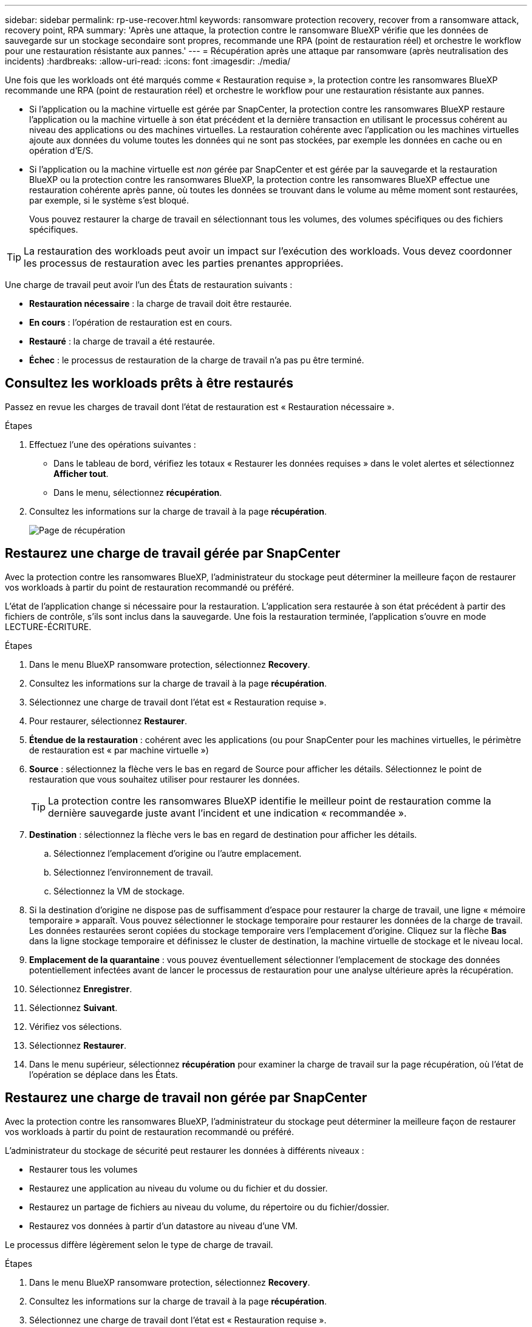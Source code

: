 ---
sidebar: sidebar 
permalink: rp-use-recover.html 
keywords: ransomware protection recovery, recover from a ransomware attack, recovery point, RPA 
summary: 'Après une attaque, la protection contre le ransomware BlueXP vérifie que les données de sauvegarde sur un stockage secondaire sont propres, recommande une RPA (point de restauration réel) et orchestre le workflow pour une restauration résistante aux pannes.' 
---
= Récupération après une attaque par ransomware (après neutralisation des incidents)
:hardbreaks:
:allow-uri-read: 
:icons: font
:imagesdir: ./media/


[role="lead"]
Une fois que les workloads ont été marqués comme « Restauration requise », la protection contre les ransomwares BlueXP recommande une RPA (point de restauration réel) et orchestre le workflow pour une restauration résistante aux pannes.

* Si l'application ou la machine virtuelle est gérée par SnapCenter, la protection contre les ransomwares BlueXP restaure l'application ou la machine virtuelle à son état précédent et la dernière transaction en utilisant le processus cohérent au niveau des applications ou des machines virtuelles. La restauration cohérente avec l'application ou les machines virtuelles ajoute aux données du volume toutes les données qui ne sont pas stockées, par exemple les données en cache ou en opération d'E/S.
* Si l'application ou la machine virtuelle est _non_ gérée par SnapCenter et est gérée par la sauvegarde et la restauration BlueXP ou la protection contre les ransomwares BlueXP, la protection contre les ransomwares BlueXP effectue une restauration cohérente après panne, où toutes les données se trouvant dans le volume au même moment sont restaurées, par exemple, si le système s'est bloqué.
+
Vous pouvez restaurer la charge de travail en sélectionnant tous les volumes, des volumes spécifiques ou des fichiers spécifiques.




TIP: La restauration des workloads peut avoir un impact sur l'exécution des workloads. Vous devez coordonner les processus de restauration avec les parties prenantes appropriées.

Une charge de travail peut avoir l'un des États de restauration suivants :

* *Restauration nécessaire* : la charge de travail doit être restaurée.
* *En cours* : l'opération de restauration est en cours.
* *Restauré* : la charge de travail a été restaurée.
* *Échec* : le processus de restauration de la charge de travail n'a pas pu être terminé.




== Consultez les workloads prêts à être restaurés

Passez en revue les charges de travail dont l'état de restauration est « Restauration nécessaire ».

.Étapes
. Effectuez l'une des opérations suivantes :
+
** Dans le tableau de bord, vérifiez les totaux « Restaurer les données requises » dans le volet alertes et sélectionnez *Afficher tout*.
** Dans le menu, sélectionnez *récupération*.


. Consultez les informations sur la charge de travail à la page *récupération*.
+
image:screen-recovery2.png["Page de récupération"]





== Restaurez une charge de travail gérée par SnapCenter

Avec la protection contre les ransomwares BlueXP, l'administrateur du stockage peut déterminer la meilleure façon de restaurer vos workloads à partir du point de restauration recommandé ou préféré.

L'état de l'application change si nécessaire pour la restauration. L'application sera restaurée à son état précédent à partir des fichiers de contrôle, s'ils sont inclus dans la sauvegarde. Une fois la restauration terminée, l'application s'ouvre en mode LECTURE-ÉCRITURE.

.Étapes
. Dans le menu BlueXP ransomware protection, sélectionnez *Recovery*.
. Consultez les informations sur la charge de travail à la page *récupération*.
. Sélectionnez une charge de travail dont l'état est « Restauration requise ».
. Pour restaurer, sélectionnez *Restaurer*.
. *Étendue de la restauration* : cohérent avec les applications (ou pour SnapCenter pour les machines virtuelles, le périmètre de restauration est « par machine virtuelle »)
. *Source* : sélectionnez la flèche vers le bas en regard de Source pour afficher les détails. Sélectionnez le point de restauration que vous souhaitez utiliser pour restaurer les données.
+

TIP: La protection contre les ransomwares BlueXP identifie le meilleur point de restauration comme la dernière sauvegarde juste avant l'incident et une indication « recommandée ».

. *Destination* : sélectionnez la flèche vers le bas en regard de destination pour afficher les détails.
+
.. Sélectionnez l'emplacement d'origine ou l'autre emplacement.
.. Sélectionnez l'environnement de travail.
.. Sélectionnez la VM de stockage.


. Si la destination d'origine ne dispose pas de suffisamment d'espace pour restaurer la charge de travail, une ligne « mémoire temporaire » apparaît. Vous pouvez sélectionner le stockage temporaire pour restaurer les données de la charge de travail. Les données restaurées seront copiées du stockage temporaire vers l'emplacement d'origine. Cliquez sur la flèche *Bas* dans la ligne stockage temporaire et définissez le cluster de destination, la machine virtuelle de stockage et le niveau local.
. *Emplacement de la quarantaine* : vous pouvez éventuellement sélectionner l'emplacement de stockage des données potentiellement infectées avant de lancer le processus de restauration pour une analyse ultérieure après la récupération.
. Sélectionnez *Enregistrer*.
. Sélectionnez *Suivant*.
. Vérifiez vos sélections.
. Sélectionnez *Restaurer*.
. Dans le menu supérieur, sélectionnez *récupération* pour examiner la charge de travail sur la page récupération, où l'état de l'opération se déplace dans les États.




== Restaurez une charge de travail non gérée par SnapCenter

Avec la protection contre les ransomwares BlueXP, l'administrateur du stockage peut déterminer la meilleure façon de restaurer vos workloads à partir du point de restauration recommandé ou préféré.

L'administrateur du stockage de sécurité peut restaurer les données à différents niveaux :

* Restaurer tous les volumes
* Restaurez une application au niveau du volume ou du fichier et du dossier.
* Restaurez un partage de fichiers au niveau du volume, du répertoire ou du fichier/dossier.
* Restaurez vos données à partir d'un datastore au niveau d'une VM.


Le processus diffère légèrement selon le type de charge de travail.

.Étapes
. Dans le menu BlueXP ransomware protection, sélectionnez *Recovery*.
. Consultez les informations sur la charge de travail à la page *récupération*.
. Sélectionnez une charge de travail dont l'état est « Restauration requise ».
. Pour restaurer, sélectionnez *Restaurer*.
. *Domaine de restauration* : sélectionnez le type de restauration que vous souhaitez effectuer :
+
** Tous volumes
** Par volume
** Par fichier : vous pouvez spécifier un dossier ou des fichiers individuels à restaurer.
+

TIP: Vous pouvez sélectionner jusqu'à 100 fichiers ou un seul dossier.



. Poursuivez l'une des procédures suivantes selon que vous choisissez une application, un volume ou un fichier.




=== Restaurer tous les volumes

. Dans le menu BlueXP ransomware protection, sélectionnez *Recovery*.
. Sélectionnez une charge de travail dont l'état est « Restauration requise ».
. Pour restaurer, sélectionnez *Restaurer*.
. Sur la page Restaurer, dans la portée Restaurer, sélectionnez *tous les volumes*.
+
image:screen-recovery-all-volumes.png["Restaurer par tous les volumes"]

. *Source* : sélectionnez la flèche vers le bas en regard de Source pour afficher les détails.
+
.. Sélectionnez le point de restauration que vous souhaitez utiliser pour restaurer les données.
+

TIP: La protection contre les ransomwares BlueXP identifie le meilleur point de restauration comme la sauvegarde la plus récente juste avant l'incident et indique « la plus sûre pour tous les volumes ». Cela signifie que tous les volumes seront restaurés sur une copie avant la première attaque sur le premier volume détecté.



. *Destination* : sélectionnez la flèche vers le bas en regard de destination pour afficher les détails.
+
.. Sélectionnez l'environnement de travail.
.. Sélectionnez la VM de stockage.
.. Sélectionner l'agrégat.
.. Modifiez le préfixe du volume qui sera ajouté à tous les nouveaux volumes.
+

TIP: Le nouveau nom de volume apparaît sous la forme préfixe + nom du volume d'origine + nom de la sauvegarde + date de la sauvegarde.



. *Emplacement de la quarantaine* : vous pouvez éventuellement sélectionner l'emplacement de stockage des données potentiellement infectées avant de lancer le processus de restauration pour une analyse ultérieure après la récupération.
. Sélectionnez *Enregistrer*.
. Sélectionnez *Suivant*.
. Vérifiez vos sélections.
. Sélectionnez *Restaurer*.
. Dans le menu supérieur, sélectionnez *récupération* pour examiner la charge de travail sur la page récupération, où l'état de l'opération se déplace dans les États.




=== Restaurez une charge de travail applicative au niveau du volume

. Dans le menu BlueXP ransomware protection, sélectionnez *Recovery*.
. Sélectionnez une charge de travail applicative dont l'état est « Restauration requise ».
. Pour restaurer, sélectionnez *Restaurer*.
. Sur la page Restaurer, dans l'étendue Restaurer, sélectionnez *par volume*.
+
image:screen-recovery-byvolume.png["Restaurer par page de volume"]

. Dans la liste des volumes, sélectionnez le volume à restaurer.
. *Source* : sélectionnez la flèche vers le bas en regard de Source pour afficher les détails.
+
.. Sélectionnez le point de restauration que vous souhaitez utiliser pour restaurer les données.
+

TIP: La protection contre les ransomwares BlueXP identifie le meilleur point de restauration comme la dernière sauvegarde juste avant l'incident et une indication « recommandée ».



. *Destination* : sélectionnez la flèche vers le bas en regard de destination pour afficher les détails.
+
.. Sélectionnez l'environnement de travail.
.. Sélectionnez la VM de stockage.
.. Sélectionner l'agrégat.
.. Vérifiez le nouveau nom du volume.
+

TIP: Le nouveau nom de volume apparaît comme le nom du volume d'origine + le nom de la sauvegarde + la date de la sauvegarde.



. *Emplacement de la quarantaine* : vous pouvez éventuellement sélectionner l'emplacement de stockage des données potentiellement infectées avant de lancer le processus de restauration pour une analyse ultérieure après la récupération.
. Sélectionnez *Enregistrer*.
. Sélectionnez *Suivant*.
. Vérifiez vos sélections.
. Sélectionnez *Restaurer*.
. Dans le menu supérieur, sélectionnez *récupération* pour examiner la charge de travail sur la page récupération, où l'état de l'opération se déplace dans les États.




=== Restaurez une charge de travail applicative au niveau des fichiers

Avant de restaurer une charge applicative au niveau fichier, vous pouvez afficher la liste des fichiers affectés. Vous pouvez accéder à la page alertes pour télécharger la liste des fichiers affectés. Utilisez ensuite la page récupération pour télécharger la liste et choisir les fichiers à restaurer.

Vous pouvez restaurer une charge de travail applicative au niveau fichier dans un environnement de travail identique ou différent.

.Procédure d'obtention de la liste des fichiers affectés
Utilisez la page alertes pour récupérer la liste des fichiers affectés.


TIP: Si un volume comporte plusieurs alertes, vous devez télécharger la liste CSV des fichiers affectés pour chaque alerte.

. Dans le menu BlueXP ransomware protection, sélectionnez *Alerts*.
. Sur la page alertes, triez les résultats par charge de travail pour afficher les alertes de la charge de travail d'application que vous souhaitez restaurer.
. Dans la liste des alertes pour cette charge de travail, sélectionnez une alerte.
. Pour cette alerte, sélectionnez un seul incident.
+
image:screen-alerts-incidents-impacted-files.png["liste des fichiers affectés pour une alerte spécifique"]

. Pour afficher la liste complète des fichiers, sélectionnez *cliquez ici* en haut du volet fichiers affectés.
. Pour cet incident, sélectionnez l'icône de téléchargement et téléchargez la liste des fichiers affectés au format CSV.


.Procédure de restauration de ces fichiers
. Dans le menu BlueXP ransomware protection, sélectionnez *Recovery*.
. Sélectionnez une charge de travail applicative dont l'état est « Restauration requise ».
. Pour restaurer, sélectionnez *Restaurer*.
. Sur la page Restaurer, dans l'étendue Restaurer, sélectionnez *par fichier*.
. Dans la liste des volumes, sélectionnez le volume contenant les fichiers à restaurer.
. *Point de restauration* : sélectionnez la flèche vers le bas en regard de *point de restauration* pour afficher les détails. Sélectionnez le point de restauration que vous souhaitez utiliser pour restaurer les données.
+

NOTE: La colonne raison du volet points de restauration affiche la raison pour laquelle la copie Snapshot ou la sauvegarde est planifiée ou « réponse automatisée à un incident de ransomware ».

. *Fichiers* :
+
** *Sélectionnez automatiquement les fichiers* : laissez la protection contre les ransomware BlueXP sélectionner les fichiers à restaurer.
** *Télécharger la liste des fichiers* : chargez un fichier CSV contenant la liste des fichiers impactés que vous avez obtenue à partir de la page alertes ou de celle que vous avez. Vous pouvez restaurer jusqu'à 10,000 fichiers à la fois.
+
image:screen-recovery-app-by-file-upload-csv.png["Téléchargez le fichier CSV qui répertorie les fichiers affectés pour l'alerte"]

** *Sélection manuelle des fichiers* : sélectionnez jusqu'à 10,000 fichiers ou un seul dossier à restaurer.
+
image:screen-recovery-app-by-file-select-files.png["Sélectionnez les fichiers manuellement à restaurer"]

+

NOTE: Si des fichiers ne peuvent pas être restaurés à l'aide du point de restauration sélectionné, un message s'affiche indiquant le nombre de fichiers qui ne peuvent pas être restaurés et vous permet de télécharger la liste de ces fichiers en sélectionnant *Télécharger la liste des fichiers impactés*.



. *Destination* : sélectionnez la flèche vers le bas en regard de destination pour afficher les détails.
+
.. Choisissez l'emplacement de restauration des données : emplacement source d'origine ou autre emplacement que vous pouvez spécifier.
+

TIP: Alors que les fichiers ou répertoires d'origine seront remplacés par les données restaurées, les noms de fichiers et de dossiers d'origine resteront les mêmes, sauf si vous spécifiez de nouveaux noms.

.. Sélectionnez l'environnement de travail.
.. Sélectionnez la VM de stockage.
.. Si vous le souhaitez, saisissez le chemin d'accès.
+

TIP: Si vous ne spécifiez pas de chemin pour la restauration, les fichiers seront restaurés sur un nouveau volume dans le répertoire de niveau supérieur.

.. Indiquez si vous souhaitez que les noms des fichiers ou du répertoire restaurés soient les mêmes que ceux de l'emplacement actuel ou des noms différents.


. *Emplacement de la quarantaine* : vous pouvez éventuellement sélectionner l'emplacement de stockage des données potentiellement infectées avant de lancer le processus de restauration pour une analyse ultérieure après la récupération.
. Sélectionnez *Suivant*.
. Vérifiez vos sélections.
. Sélectionnez *Restaurer*.
. Dans le menu supérieur, sélectionnez *récupération* pour examiner la charge de travail sur la page récupération, où l'état de l'opération se déplace dans les États.




=== Restaurer un partage de fichiers ou un datastore

. Après avoir sélectionné un partage de fichiers ou un datastore à restaurer, sur la page Restaurer, dans l'étendue Restaurer, sélectionnez *par volume*.
+
image:screen-recovery-fileshare.png["Page de récupération affichant la restauration du partage de fichiers"]

. Dans la liste des volumes, sélectionnez le volume à restaurer.
. *Source* : sélectionnez la flèche vers le bas en regard de Source pour afficher les détails.
+
.. Sélectionnez le point de restauration que vous souhaitez utiliser pour restaurer les données.
+

TIP: La protection contre les ransomwares BlueXP identifie le meilleur point de restauration comme la dernière sauvegarde juste avant l'incident et une indication « recommandée ».



. *Destination* : sélectionnez la flèche vers le bas en regard de destination pour afficher les détails.
+
.. Choisissez l'emplacement de restauration des données : emplacement source d'origine ou autre emplacement que vous pouvez spécifier.
+

TIP: Alors que les fichiers ou répertoires d'origine seront remplacés par les données restaurées, les noms de fichiers et de dossiers d'origine resteront les mêmes, sauf si vous spécifiez de nouveaux noms.

.. Sélectionnez l'environnement de travail.
.. Sélectionnez la VM de stockage.
.. Si vous le souhaitez, saisissez le chemin d'accès.
+

TIP: Si vous ne spécifiez pas de chemin pour la restauration, les fichiers seront restaurés sur un nouveau volume dans le répertoire de niveau supérieur.



. Sélectionnez *Enregistrer*.
. Vérifiez vos sélections.
. Sélectionnez *Restaurer*.
. Dans le menu, sélectionnez *récupération* pour revoir la charge de travail sur la page récupération, où l'état de l'opération se déplace dans les États.




=== Restaurer un partage de fichiers de machine virtuelle au niveau des machines virtuelles

Sur la page récupération après avoir sélectionné une machine virtuelle à restaurer, procédez comme suit.

. *Source* : sélectionnez la flèche vers le bas en regard de Source pour afficher les détails.
+
image:screen-recovery-vm.png["Page de récupération montrant une machine virtuelle en cours de restauration"]

. Sélectionnez le point de restauration que vous souhaitez utiliser pour restaurer les données.
. *Destination* : à l'emplacement d'origine.
. Sélectionnez *Suivant*.
. Vérifiez vos sélections.
. Sélectionnez *Restaurer*.
. Dans le menu, sélectionnez *récupération* pour revoir la charge de travail sur la page récupération, où l'état de l'opération se déplace dans les États.

